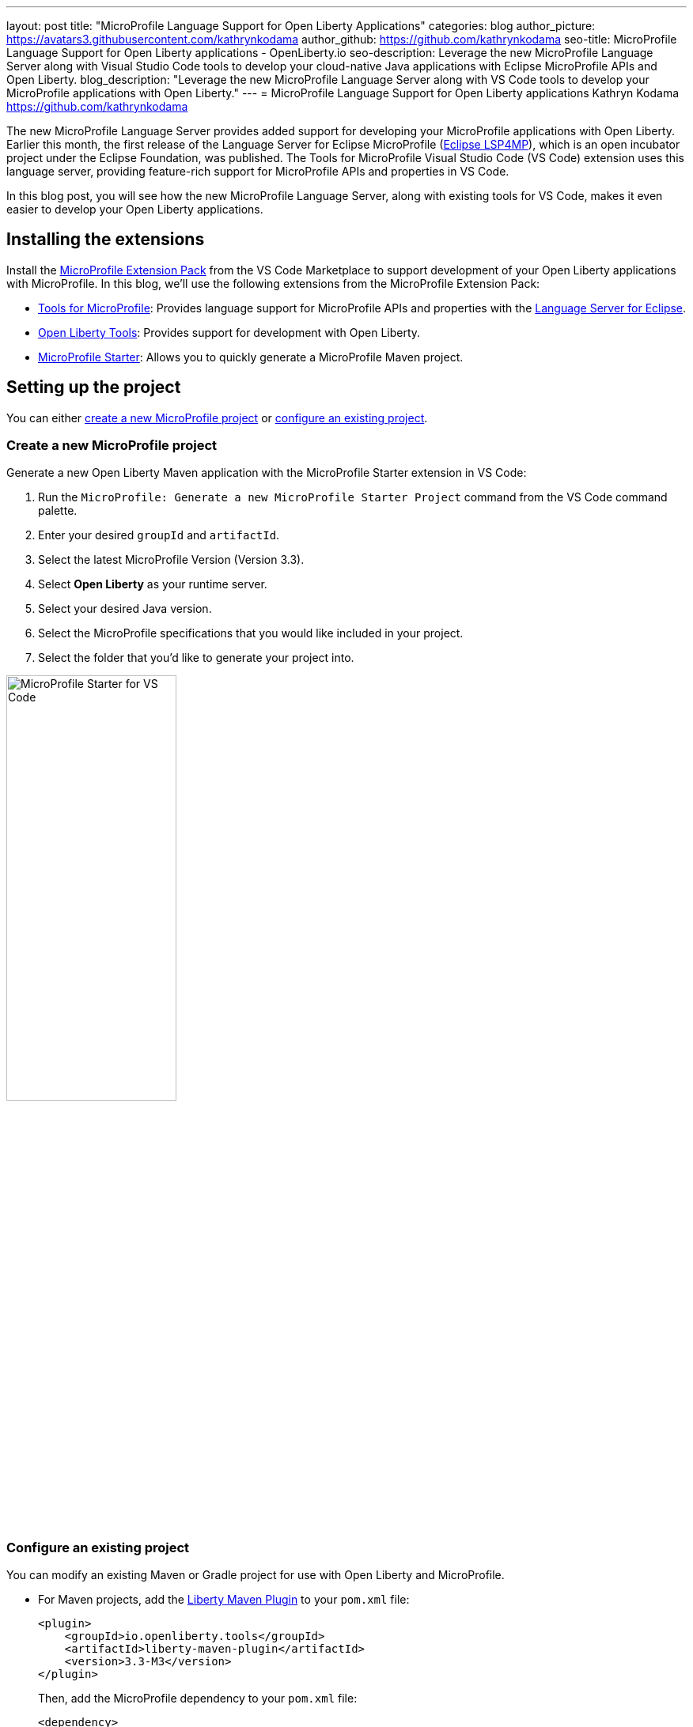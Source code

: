 ---
layout: post
title: "MicroProfile Language Support for Open Liberty Applications"
categories: blog
author_picture: https://avatars3.githubusercontent.com/kathrynkodama
author_github: https://github.com/kathrynkodama
seo-title: MicroProfile Language Support for Open Liberty applications - OpenLiberty.io
seo-description: Leverage the new MicroProfile Language Server along with Visual Studio Code tools to develop your cloud-native Java applications with Eclipse MicroProfile APIs and Open Liberty.
blog_description: "Leverage the new MicroProfile Language Server along with VS Code tools to develop your MicroProfile applications with Open Liberty."
---
= MicroProfile Language Support for Open Liberty applications
Kathryn Kodama <https://github.com/kathrynkodama>

The new MicroProfile Language Server provides added support for developing your MicroProfile applications with Open Liberty. Earlier this month, the first release of the Language Server for Eclipse MicroProfile (https://github.com/eclipse/lsp4mp[Eclipse LSP4MP]), which is an open incubator project under the Eclipse Foundation, was published. The Tools for MicroProfile Visual Studio Code (VS Code) extension uses this language server, providing feature-rich support for MicroProfile APIs and properties in VS Code.

In this blog post, you will see how the new MicroProfile Language Server, along with existing tools for VS Code, makes it even easier to develop your Open Liberty applications.

== Installing the extensions

Install the https://marketplace.visualstudio.com/items?itemName=MicroProfile-Community.vscode-microprofile-pack[MicroProfile Extension Pack] from the VS Code Marketplace to support development of your Open Liberty applications with MicroProfile. In this blog, we'll use the following extensions from the MicroProfile Extension Pack:

- https://marketplace.visualstudio.com/items?itemName=redhat.vscode-microprofile[Tools for MicroProfile]: Provides language support for MicroProfile APIs and properties with the https://github.com/eclipse/lsp4mp[Language Server for Eclipse].

- https://marketplace.visualstudio.com/items?itemName=Open-Liberty.liberty-dev-vscode-ext[Open Liberty Tools]: Provides support for development with Open Liberty.

- https://marketplace.visualstudio.com/items?itemName=MicroProfile-Community.mp-starter-vscode-ext[MicroProfile Starter]: Allows you to quickly generate a MicroProfile Maven project.

== Setting up the project

You can either <<create-a-new-microprofile-project,create a new MicroProfile project>> or <<configure-an-existing-project,configure an existing project>>.

=== Create a new MicroProfile project

Generate a new Open Liberty Maven application with the MicroProfile Starter extension in VS Code:

. Run the `MicroProfile: Generate a new MicroProfile Starter Project` command from the VS Code command palette.
. Enter your desired `groupId` and `artifactId`.
. Select the latest MicroProfile Version (Version 3.3).
. Select **Open Liberty** as your runtime server.
. Select your desired Java version.
. Select the MicroProfile specifications that you would like included in your project.
. Select the folder that you'd like to generate your project into.

[.img_border_light]
image::/img/blog/mp-starter-vscode-marketplace.png[MicroProfile Starter for VS Code,width=50%,align="center"]

=== Configure an existing project

You can modify an existing Maven or Gradle project for use with Open Liberty and MicroProfile.

* For Maven projects, add the https://github.com/OpenLiberty/ci.maven[Liberty Maven Plugin] to your `pom.xml` file:
+
[source,xml]
----
<plugin>
    <groupId>io.openliberty.tools</groupId>
    <artifactId>liberty-maven-plugin</artifactId>
    <version>3.3-M3</version>
</plugin>
----
+
Then, add the MicroProfile dependency to your `pom.xml` file:
+
[source, xml]
----
<dependency>
    <groupId>org.eclipse.microprofile</groupId>
    <artifactId>microprofile</artifactId>
    <version>3.3</version>
    <type>pom</type>
    <scope>provided</scope>
</dependency>
----

* For Gradle projects, add the https://github.com/OpenLiberty/ci.gradle[Liberty Gradle Plugin] to your `build.gradle` file:
+
[source,groovy]
----
apply plugin: 'liberty'

buildscript {
    repositories {
        mavenCentral()
    }
    dependencies {
        classpath 'io.openliberty.tools:liberty-gradle-plugin:3.1-M2'
    }
}
----
+
Then, add the MicroProfile dependency to your `build.gradle` file:
+
[source,groovy]
----
dependencies {
    providedCompile 'org.eclipse.microprofile:microprofile:3.3'
}
----

Whether you have a Maven or Gradle project, add the MicroProfile features you would like to use in your Open Liberty `server.xml` file. For convenience, we specified the link:/docs/latest/reference/feature/microProfile-3.3.html[MicroProfile 3.3 feature] to include all of the MicroProfile features:

[source, xml]
----
<featureManager>
    <feature>microProfile-3.3</feature>
</featureManager>
----

== Starting dev mode

Start your Open Liberty application in development mode, known as dev mode, by using the Liberty Dev Dashboard that's provided by the Open Liberty Tools VS Code extension. Alternatively, you can start dev mode from the command line by running the `mvn liberty:dev` Maven goal or the `gradle libertyDev` Gradle task. Dev mode provides hot reload and deployment, so your code changes are automatically reflected in your running application.

[.img_border_light]
image::/img/blog/liberty-dev-dashboard-vscode.png[Liberty Dev Dashboard in VS Code,width=50%,align="center"]

== Developing with MicroProfile language support

The MicroProfile Language Server provides useful features such as snippets, completion, hover, and diagnostics for both Java and properties files.

=== Coding assistance with Java source files

Use a snippet to quickly insert popular code blocks. For example, the `mpreadiness` snippet inserts a fully functional MicroProfile Health Readiness Check class. Open Liberty dev mode automatically picks up any changes and recompiles your source code so that you can immediately access your new class at the `/health` endpoint.

[.img_border_light]
image::/img/blog/mp-readiness-snippet.gif[MicroProfile readiness snippet,align="center"]

The MicroProfile Language Server has knowledge of the MicroProfile APIs, meaning that the language server validates and corrects improper usage of MicroProfile APIs in your source code. For example, per the MicroProfile Health specification, all MicroProfile Health classes that use the `@Readiness` or `@Liveness` annotations must implement the `HealthCheck` class. If you used one of these annotations without implementing the `HealthCheck` class, the MicroProfile Language Server would correct you with a helpful diagnostic.

[.img_border_light]
image::/img/blog/mp-health-diagnostics.gif[MicroProfile Health diagnostic,align="center"]

=== Coding assistance with MicroProfile properties files

The MicroProfile Language Server also provides useful features for your MicroProfile Config properties file.

With hover support, just hover over a MicroProfile property from within your Java code to see the value of that property.

[.img_border_light]
image::/img/blog/mp-java-properties-hover.png[MicroProfile Java properties hover,align="center",width=50%,align="center"]

Did you reference a property in your source code that wasn't implemented in your properties file? Code completion support, along with validation, helps you specify the correct property and type.

[.img_border_light]
image::/img/blog/mp-properties-diagnostic.gif[MicroProfile properties completion and diagnostic,align="center"]

== Next steps

Using the tools in VS Code for Open Liberty and MicroProfile means that the finer details of your application, such as deployment and API usage, are handled for you. As a developer, you can code with greater efficiency and focus your efforts on the important aspects of your application.

This blog post highlighted just a few of the features provided by the MicroProfile Language Server. For more information, check out the https://github.com/eclipse/lsp4mp#features[full list of features] or read the https://microprofile.io/2020/09/25/announcement-language-server-for-microprofile-and-the-tools-for-microprofile-vs-code-extension/[MicroProfile announcement blog post]. 

Learn more about Open Liberty Tools for VS Code in the https://openliberty.io/blog/2019/11/13/liberty-dev-mode-vscode.html[previous blog post].

Contribute to the code over on GitHub or open a https://github.com/eclipse/lsp4mp/issues[GitHub issue] if there are any features you want to see included in future versions of the MicroProfile Language Server.

Chat with us on Gitter:

- https://gitter.im/redhat-developer/vscode-microprofile[vscode-microprofile Gitter]

- https://gitter.im/eclipse/microprofile-languageserver[microprofile-languageserver Gitter]
